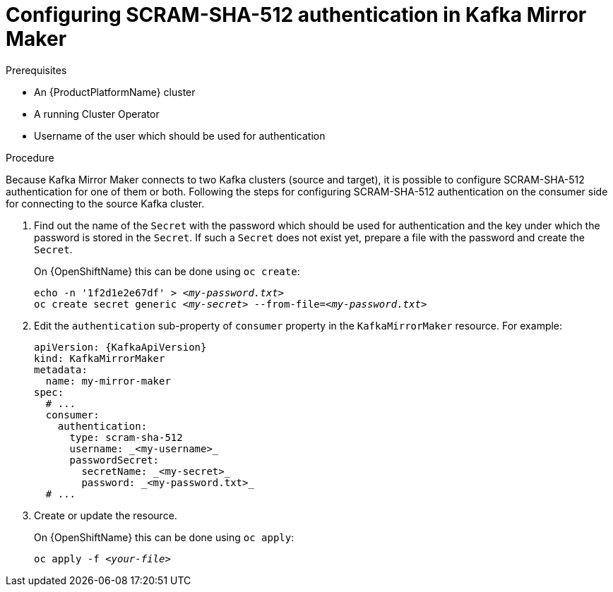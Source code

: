// Module included in the following assemblies:
//
// assembly-kafka-mirror-maker-authentication.adoc

[id='proc-configuring-kafka-mirror-maker-authentication-scram-sha-512-{context}']
= Configuring SCRAM-SHA-512 authentication in Kafka Mirror Maker

.Prerequisites

* An {ProductPlatformName} cluster
* A running Cluster Operator
* Username of the user which should be used for authentication

.Procedure

Because Kafka Mirror Maker connects to two Kafka clusters (source and target), it is possible to configure SCRAM-SHA-512 authentication for one of them or both.
Following the steps for configuring SCRAM-SHA-512 authentication on the consumer side for connecting to the source Kafka cluster.

. Find out the name of the `Secret` with the password which should be used for authentication and the key under which the password is stored in the `Secret`.
If such a `Secret` does not exist yet, prepare a file with the password and create the `Secret`.
+
ifdef::Kubernetes[]
On {KubernetesName} this can be done using `kubectl create`:
[source,shell,subs=+quotes]
echo -n '_<password>_' > _<my-password.txt>_
kubectl create secret generic _<my-secret>_ --from-file=_<my-password.txt>_
+
endif::Kubernetes[]
On {OpenShiftName} this can be done using `oc create`:
+
[source,shell,subs=+quotes]
echo -n '1f2d1e2e67df' > _<my-password.txt>_
oc create secret generic _<my-secret>_ --from-file=_<my-password.txt>_
. Edit the `authentication` sub-property of `consumer` property in the `KafkaMirrorMaker` resource.
For example:
+
[source,yaml,subs=attributes+]
----
apiVersion: {KafkaApiVersion}
kind: KafkaMirrorMaker
metadata:
  name: my-mirror-maker
spec:
  # ...
  consumer:
    authentication:
      type: scram-sha-512
      username: _<my-username>_
      passwordSecret:
        secretName: _<my-secret>_
        password: _<my-password.txt>_
  # ...
----
+
. Create or update the resource.
+
ifdef::Kubernetes[]
On {KubernetesName} this can be done using `kubectl apply`:
[source,shell,subs=+quotes]
kubectl apply -f _<your-file>_
+
endif::Kubernetes[]
On {OpenShiftName} this can be done using `oc apply`:
+
[source,shell,subs=+quotes]
oc apply -f _<your-file>_
